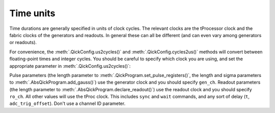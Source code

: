 Time units
==========

Time durations are generally specified in units of clock cycles.
The relevant clocks are the tProcessor clock and the fabric clocks of the generators and readouts.
In general these can all be different (and can even vary among generators or readouts).

For convenience, the :meth:`.QickConfig.us2cycles()` and :meth:`.QickConfig.cycles2us()` methods will convert between floating-point times and integer cycles.
You should be careful to specify which clock you are using, and set the appropriate parameter in :meth:`.QickConfig.us2cycles()`:

Pulse parameters (the length parameter to :meth:`.QickProgram.set_pulse_registers()`, the length and sigma parameters to :meth:`.AbsQickProgram.add_gauss()`) use the generator clock and you should specify ``gen_ch``.
Readout parameters (the length parameter to :meth:`.AbsQickProgram.declare_readout()`) use the readout clock and you should specify ``ro_ch``.
All other values will use the tProc clock. This includes ``sync`` and ``wait`` commands, and any sort of delay (``t``, ``adc_trig_offset``). Don't use a channel ID parameter.
